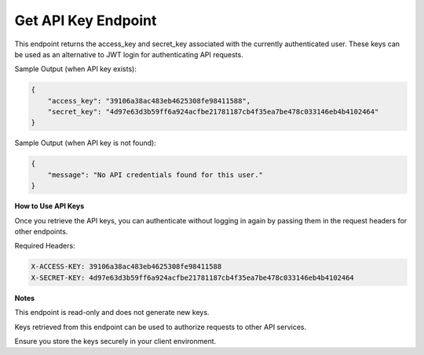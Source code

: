 Get API Key Endpoint
=============================

+--------------------------------------------------------------------+-------------------+-----------------+
| URL                                                                | Required Values   | HTTP Methods    |
+====================================================================+===================+=================+
| https://api.tingting.io/api/v1/auths/get-api-keys/       |                   | GET             |
+--------------------------------------------------------------------+-------------------+-----------------+

This endpoint returns the access_key and secret_key associated with the currently authenticated user. These keys can be used as an alternative to JWT login for authenticating API requests.

Sample Output (when API key exists):

.. code-block:: json

    {
        "access_key": "39106a38ac483eb4625308fe98411588",
        "secret_key": "4d97e63d3b59ff6a924acfbe21781187cb4f35ea7be478c033146eb4b4102464"
    }

Sample Output (when API key is not found):

.. code-block:: json

    {
        "message": "No API credentials found for this user."
    }

**How to Use API Keys**

Once you retrieve the API keys, you can authenticate without logging in again by passing them in the request headers for other endpoints.

Required Headers:

.. code-block:: http

    X-ACCESS-KEY: 39106a38ac483eb4625308fe98411588
    X-SECRET-KEY: 4d97e63d3b59ff6a924acfbe21781187cb4f35ea7be478c033146eb4b4102464

**Notes**

This endpoint is read-only and does not generate new keys.

Keys retrieved from this endpoint can be used to authorize requests to other API services.

Ensure you store the keys securely in your client environment.
